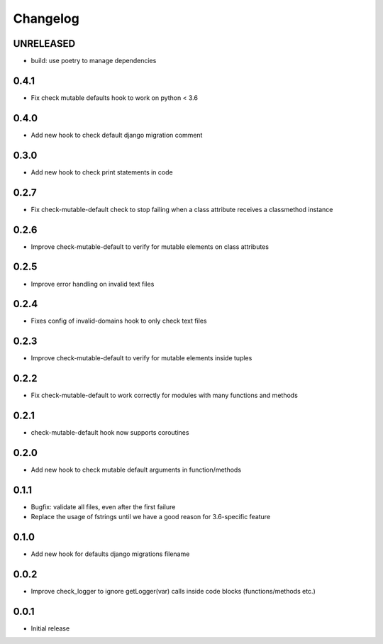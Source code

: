 Changelog
---------

UNRELEASED
~~~~~~~~~~

* build: use poetry to manage dependencies

0.4.1
~~~~~

* Fix check mutable defaults hook to work on python < 3.6

0.4.0
~~~~~

* Add new hook to check default django migration comment

0.3.0
~~~~~

* Add new hook to check print statements in code

0.2.7
~~~~~

* Fix check-mutable-default check to stop failing when a class attribute receives a classmethod instance

0.2.6
~~~~~

* Improve check-mutable-default to verify for mutable elements on class attributes

0.2.5
~~~~~~

* Improve error handling on invalid text files

0.2.4
~~~~~~

* Fixes config of invalid-domains hook to only check text files

0.2.3
~~~~~

* Improve check-mutable-default to verify for mutable elements inside tuples

0.2.2
~~~~~

* Fix check-mutable-default to work correctly for modules with many functions and methods

0.2.1
~~~~~

* check-mutable-default hook now supports coroutines

0.2.0
~~~~~

* Add new hook to check mutable default arguments in function/methods

0.1.1
~~~~~

* Bugfix: validate all files, even after the first failure
* Replace the usage of fstrings until we have a good reason for 3.6-specific feature

0.1.0
~~~~~

* Add new hook for defaults django migrations filename

0.0.2
~~~~~

* Improve check_logger to ignore getLogger(var) calls inside code blocks (functions/methods etc.)

0.0.1
~~~~~

* Initial release

